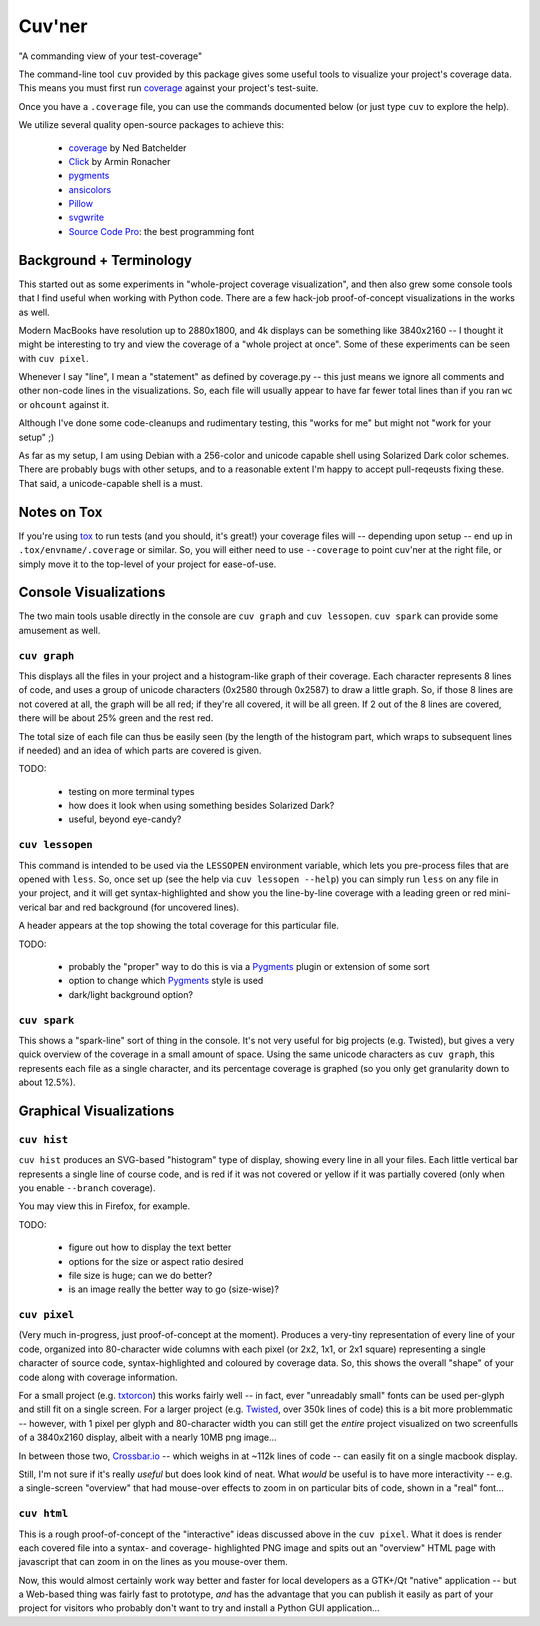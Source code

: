 Cuv'ner
=======

"A commanding view of your test-coverage"

The command-line tool ``cuv`` provided by this package gives some
useful tools to visualize your project's coverage data. This means you
must first run `coverage`_ against your project's test-suite.

Once you have a ``.coverage`` file, you can use the commands
documented below (or just type ``cuv`` to explore the help).

We utilize several quality open-source packages to achieve this:

 - `coverage`_ by Ned Batchelder
 - `Click`_ by Armin Ronacher
 - `pygments`_
 - `ansicolors`_
 - `Pillow`_
 - `svgwrite`_
 - `Source Code Pro`_: the best programming font

.. image:: ../screenshots/cuvner-graph-twisted.png
    :alt: console graph, showing Twisted code

.. image:: ../screenshots/cuvner-lessopen-twisted.png
    :alt: pygments + coverage coloring in console

.. image:: ../screenshots/cuvner-histogram-twisted.png
    :alt: histogram view, Twisted code


Background + Terminology
------------------------

This started out as some experiments in "whole-project coverage
visualization", and then also grew some console tools that I find
useful when working with Python code. There are a few hack-job
proof-of-concept visualizations in the works as well.

Modern MacBooks have resolution up to 2880x1800, and 4k displays can
be something like 3840x2160 -- I thought it might be interesting to
try and view the coverage of a "whole project at once". Some of these
experiments can be seen with ``cuv pixel``.

Whenever I say "line", I mean a "statement" as defined by coverage.py
-- this just means we ignore all comments and other non-code lines in
the visualizations. So, each file will usually appear to have far
fewer total lines than if you ran ``wc`` or ``ohcount`` against it.

Although I've done some code-cleanups and rudimentary testing, this
"works for me" but might not "work for your setup" ;)

As far as my setup, I am using Debian with a 256-color and unicode
capable shell using Solarized Dark color schemes. There are probably
bugs with other setups, and to a reasonable extent I'm happy to accept
pull-reqeusts fixing these. That said, a unicode-capable shell is a
must.


Notes on Tox
------------

If you're using `tox`_ to run tests (and you should, it's great!) your
coverage files will -- depending upon setup -- end up in
``.tox/envname/.coverage`` or similar. So, you will either need to use
``--coverage`` to point cuv'ner at the right file, or simply move it to
the top-level of your project for ease-of-use.


Console Visualizations
----------------------

The two main tools usable directly in the console are ``cuv graph``
and ``cuv lessopen``. ``cuv spark`` can provide some amusement as well.


``cuv graph``
~~~~~~~~~~~~~

This displays all the files in your project and a histogram-like graph
of their coverage. Each character represents 8 lines of code, and uses
a group of unicode characters (0x2580 through 0x2587) to draw a little
graph. So, if those 8 lines are not covered at all, the graph will be
all red; if they're all covered, it will be all green. If 2 out of the
8 lines are covered, there will be about 25% green and the rest red.

The total size of each file can thus be easily seen (by the length of
the histogram part, which wraps to subsequent lines if needed) and an
idea of which parts are covered is given.

TODO:

 - testing on more terminal types
 - how does it look when using something besides Solarized Dark?
 - useful, beyond eye-candy?


``cuv lessopen``
~~~~~~~~~~~~~~~~

This command is intended to be used via the ``LESSOPEN`` environment
variable, which lets you pre-process files that are opened with
``less``. So, once set up (see the help via ``cuv lessopen --help``)
you can simply run ``less`` on any file in your project, and it will
get syntax-highlighted and show you the line-by-line coverage with a
leading green or red mini-verical bar and red background (for
uncovered lines).

A header appears at the top showing the total coverage for this
particular file.

TODO:

 - probably the "proper" way to do this is via a `Pygments`_ plugin or
   extension of some sort
 - option to change which `Pygments`_ style is used
 - dark/light background option?


``cuv spark``
~~~~~~~~~~~~~

This shows a "spark-line" sort of thing in the console. It's not very
useful for big projects (e.g. Twisted), but gives a very quick
overview of the coverage in a small amount of space. Using the same
unicode characters as ``cuv graph``, this represents each file as a
single character, and its percentage coverage is graphed (so you only
get granularity down to about 12.5%).


Graphical Visualizations
------------------------

``cuv hist``
~~~~~~~~~~~~

``cuv hist`` produces an SVG-based "histogram" type of display,
showing every line in all your files. Each little vertical bar
represents a single line of course code, and is red if it was not
covered or yellow if it was partially covered (only when you enable
``--branch`` coverage).

You may view this in Firefox, for example.

TODO:

 - figure out how to display the text better
 - options for the size or aspect ratio desired
 - file size is huge; can we do better?
 - is an image really the better way to go (size-wise)?


``cuv pixel``
~~~~~~~~~~~~~

(Very much in-progress, just proof-of-concept at the moment). Produces
a very-tiny representation of every line of your code, organized into
80-character wide columns with each pixel (or 2x2, 1x1, or 2x1 square)
representing a single character of source code, syntax-highlighted and
coloured by coverage data. So, this shows the overall "shape" of your
code along with coverage information.

For a small project (e.g. `txtorcon`_) this works fairly well -- in
fact, ever "unreadably small" fonts can be used per-glyph and still
fit on a single screen. For a larger project (e.g. `Twisted`_, over
350k lines of code) this is a bit more problemmatic -- however, with 1
pixel per glyph and 80-character width you can still get the *entire*
project visualized on two screenfulls of a 3840x2160 display, albeit
with a nearly 10MB png image...

In between those two, `Crossbar.io`_ -- which weighs in at ~112k lines
of code -- can easily fit on a single macbook display.

Still, I'm not sure if it's really *useful* but does look kind of
neat. What *would* be useful is to have more interactivity -- e.g. a
single-screen "overview" that had mouse-over effects to zoom in on
particular bits of code, shown in a "real" font...


``cuv html``
~~~~~~~~~~~~

This is a rough proof-of-concept of the "interactive" ideas discussed
above in the ``cuv pixel``. What it does is render each covered file
into a syntax- and coverage- highlighted PNG image and spits out an
"overview" HTML page with javascript that can zoom in on the lines as
you mouse-over them.

Now, this would almost certainly work way better and faster for local
developers as a GTK+/Qt "native" application -- but a Web-based thing
was fairly fast to prototype, *and* has the advantage that you can
publish it easily as part of your project for visitors who probably
don't want to try and install a Python GUI application...



.. _tox: https://tox.readthedocs.org/en/latest/
.. _coverage: https://coverage.readthedocs.org/en/latest/
.. _pygments: http://pygments.org/
.. _Twisted: https://twistedmatrix.org/
.. _txtorcon: https://meejah.ca/projects/txtorcon
.. _Pillow: https://python-pillow.github.io/
.. _Click: http://click.pocoo.org/
.. _Source Code Pro: http://adobe-fonts.github.io/source-code-pro/
.. _ansicolors: https://github.com/verigak/colors/
.. _svgwrite: https://pythonhosted.org/svgwrite/
.. _crossbar.io: http://crossbar.io
